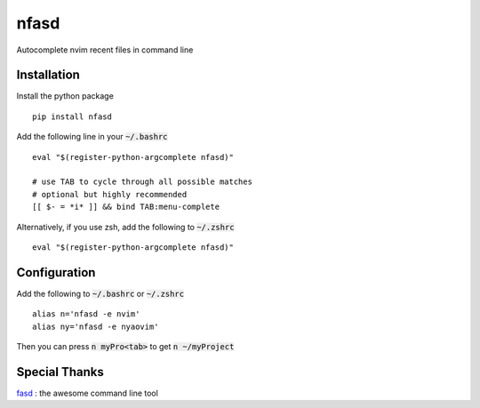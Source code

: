 nfasd
=====

Autocomplete nvim recent files in command line

Installation
------------
Install the python package
:: 
    pip install nfasd

Add the following line in your :code:`~/.bashrc`
::
    eval "$(register-python-argcomplete nfasd)"

    # use TAB to cycle through all possible matches
    # optional but highly recommended
    [[ $- = *i* ]] && bind TAB:menu-complete    

Alternatively, if you use zsh, add the following to :code:`~/.zshrc`
::
    eval "$(register-python-argcomplete nfasd)"

Configuration
-------------

Add the following to :code:`~/.bashrc` or :code:`~/.zshrc`
:: 
    alias n='nfasd -e nvim'
    alias ny='nfasd -e nyaovim'

Then you can press :code:`n myPro<tab>`
to get :code:`n ~/myProject`

Special Thanks
--------------
`fasd <https://github.com/clvv/fasd>`_ : the awesome command line tool
